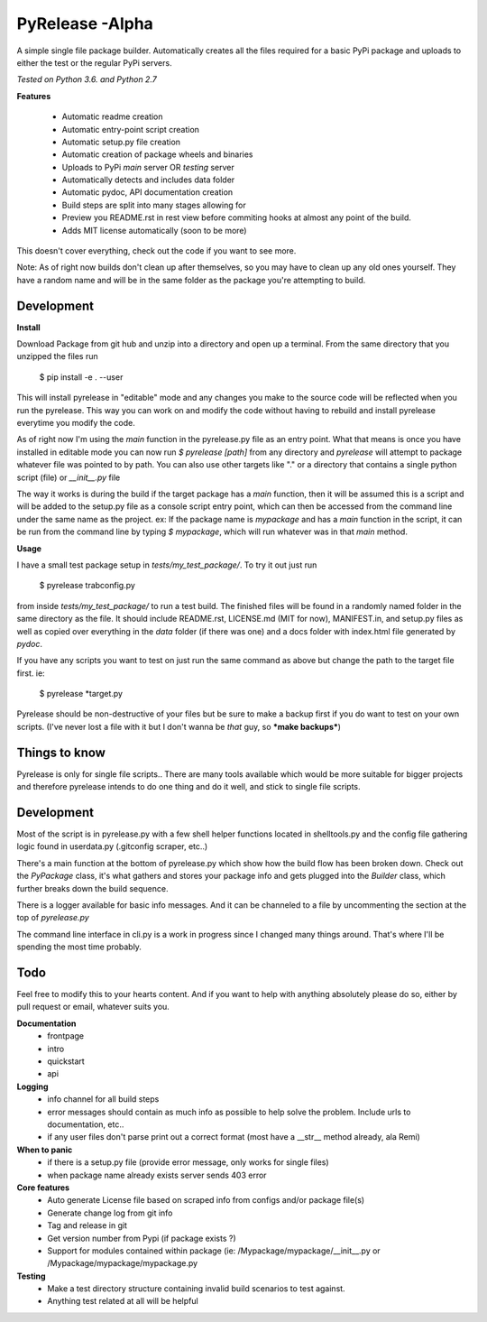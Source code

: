 PyRelease -Alpha
================

A simple single file package builder. Automatically creates all the files
required for a basic PyPi package and uploads to either the test or the
regular PyPi servers.

*Tested on Python 3.6. and Python 2.7*

**Features**

 - Automatic readme creation
 - Automatic entry-point script creation
 - Automatic setup.py file creation
 - Automatic creation of package wheels and binaries
 - Uploads to PyPi *main* server OR *testing* server
 - Automatically detects and includes data folder
 - Automatic pydoc, API documentation creation
 - Build steps are split into many stages allowing for
 - Preview you README.rst in rest view before commiting hooks at almost any point of the build.
 - Adds MIT license automatically (soon to be more)

This doesn't cover everything, check out the code if you want to see more.

Note: As of right now builds don't clean up after themselves, so you may
have to clean up any old ones yourself. They have a random name and will be
in the same folder as the package you're attempting to build.

Development
-----------

**Install**

Download Package from git hub and unzip into a directory and open up a
terminal. From the same directory that you unzipped the files run

    $ pip install -e . --user

This will install pyrelease in "editable" mode and any changes you make
to the source code will be reflected when you run the pyrelease. This way
you can work on and modify the code without having to rebuild and install
pyrelease everytime you modify the code.

As of right now I'm using the `main` function in the pyrelease.py file
as an entry point. What that means is once you have installed in editable
mode you can now run `$ pyrelease [path]` from any directory and `pyrelease`
will attempt to package whatever file was pointed to by path. You can also
use other targets like "." or a directory that contains a single python
script (file) or `__init__.py` file

The way it works is during the build if the target package has a `main`
function, then it will be assumed this is a script and will be added to
the setup.py file as a console script entry point, which can then be
accessed from the command line under the same name as the project. ex: If
the package name is `mypackage` and has a `main` function in the script,
it can be run from the command line by typing `$ mypackage`, which will
run whatever was in that `main` method.

**Usage**

I have a small test package setup in `tests/my_test_package/`. To try it
out just run

    $ pyrelease trabconfig.py

from inside `tests/my_test_package/` to run a test build. The finished
files will be found in a randomly named folder in the same directory as
the file. It should include README.rst, LICENSE.md (MIT for now),
MANIFEST.in, and setup.py files as well as copied over everything in the
`data` folder (if there was one) and a docs folder with index.html file
generated by `pydoc`.

If you have any scripts you want to test on just run the same command as
above but change the path to the target file first. ie:

    $ pyrelease *target.py

Pyrelease should be non-destructive of your files but be sure to make a
backup first if you do want to test on your own scripts. (I've never lost
a file with it but I don't wanna be *that* guy, so ***make backups***)

Things to know
--------------

Pyrelease is only for single file scripts.. There are many tools available
which would be more suitable for bigger projects and therefore pyrelease
intends to do one thing and do it well, and stick to single file scripts.


Development
-----------

Most of the script is in pyrelease.py with a few shell helper functions
located in shelltools.py and the config file gathering logic found in
userdata.py (.gitconfig scraper, etc..)

There's a main function at the bottom of pyrelease.py which show how the
build flow has been broken down. Check out the `PyPackage` class, it's
what gathers and stores your package info and gets plugged into the
`Builder` class, which further breaks down the build sequence.

There is a logger available for basic info messages. And it can be channeled
to a file by uncommenting the section at the top of `pyrelease.py`

The command line interface in cli.py is a work in progress since I changed
many things around. That's where I'll be spending the most time probably.


Todo
----

Feel free to modify this to your hearts content. And if you want to help
with anything absolutely please do so, either by pull request or email,
whatever suits you.


**Documentation**
 - frontpage
 - intro
 - quickstart
 - api

**Logging**
 - info channel for all build steps
 - error messages should contain as much info as possible to help solve the problem. Include urls to documentation, etc..
 - if any user files don't parse print out a correct format (most have a \_\_str\_\_ method already, ala Remi)


**When to panic**
 - if there is a setup.py file (provide error message, only works for single files)
 - when package name already exists server sends 403 error


**Core features**
 - Auto generate License file based on scraped info from configs and/or package file(s)
 - Generate change log from git info
 - Tag and release in git
 - Get version number from Pypi (if package exists ?)
 - Support for modules contained within package (ie: /Mypackage/mypackage/\_\_init\_\_.py or /Mypackage/mypackage/mypackage.py


**Testing**
 - Make a test directory structure containing invalid build scenarios to test against.
 - Anything test related at all will be helpful
